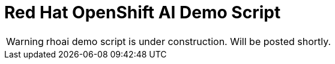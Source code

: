 :_content-type: PROCEDURE
:imagesdir: ../../../images

[id="demoscript-rhoai-pattern"]
= Red Hat OpenShift AI Demo Script

[WARNING]
====
rhoai demo script is under construction. Will be posted shortly.
====
